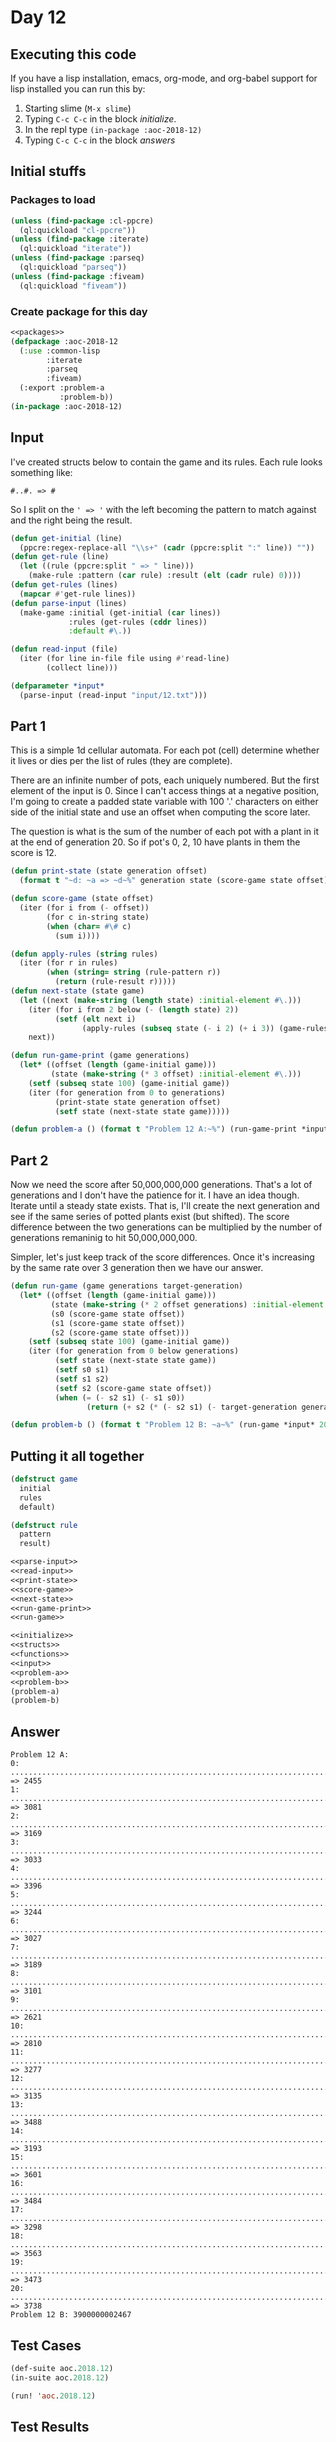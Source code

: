 #+STARTUP: indent contents
#+OPTIONS: num:nil toc:nil
* Day 12
** Executing this code
If you have a lisp installation, emacs, org-mode, and org-babel
support for lisp installed you can run this by:
1. Starting slime (=M-x slime=)
2. Typing =C-c C-c= in the block [[initialize][initialize]].
3. In the repl type =(in-package :aoc-2018-12)=
4. Typing =C-c C-c= in the block [[answers][answers]]
** Initial stuffs
*** Packages to load
#+NAME: packages
#+BEGIN_SRC lisp :results silent
  (unless (find-package :cl-ppcre)
    (ql:quickload "cl-ppcre"))
  (unless (find-package :iterate)
    (ql:quickload "iterate"))
  (unless (find-package :parseq)
    (ql:quickload "parseq"))
  (unless (find-package :fiveam)
    (ql:quickload "fiveam"))
#+END_SRC
*** Create package for this day
#+NAME: initialize
#+BEGIN_SRC lisp :noweb yes :results silent
  <<packages>>
  (defpackage :aoc-2018-12
    (:use :common-lisp
          :iterate
          :parseq
          :fiveam)
    (:export :problem-a
             :problem-b))
  (in-package :aoc-2018-12)
#+END_SRC
** Input
I've created structs below to contain the game and its
rules. Each rule looks something like:
#+BEGIN_EXAMPLE
  #..#. => #
#+END_EXAMPLE
So I split on the =' => '= with the left becoming the pattern to match
against and the right being the result.
#+NAME: parse-input
#+BEGIN_SRC lisp :results silent
  (defun get-initial (line)
    (ppcre:regex-replace-all "\\s+" (cadr (ppcre:split ":" line)) ""))
  (defun get-rule (line)
    (let ((rule (ppcre:split " => " line)))
      (make-rule :pattern (car rule) :result (elt (cadr rule) 0))))
  (defun get-rules (lines)
    (mapcar #'get-rule lines))
  (defun parse-input (lines)
    (make-game :initial (get-initial (car lines))
               :rules (get-rules (cddr lines))
               :default #\.))
#+END_SRC
#+NAME: read-input
#+BEGIN_SRC lisp :results silent
  (defun read-input (file)
    (iter (for line in-file file using #'read-line)
          (collect line)))
#+END_SRC
#+NAME: input
#+BEGIN_SRC lisp :noweb yes :results silent
  (defparameter *input*
    (parse-input (read-input "input/12.txt")))
#+END_SRC
** Part 1
This is a simple 1d cellular automata. For each pot (cell) determine
whether it lives or dies per the list of rules (they are complete).

There are an infinite number of pots, each uniquely numbered. But the
first element of the input is 0. Since I can't access things at a
negative position, I'm going to create a padded state variable with
100 '.' characters on either side of the initial state and use an
offset when computing the score later.

The question is what is the sum of the number of each pot with a plant
in it at the end of generation 20. So if pot's 0, 2, 10 have plants in
them the score is 12.
#+NAME: print-state
#+BEGIN_SRC lisp :results silent
  (defun print-state (state generation offset)
    (format t "~d: ~a => ~d~%" generation state (score-game state offset)))
#+END_SRC
#+NAME: score-game
#+BEGIN_SRC lisp :results silent
  (defun score-game (state offset)
    (iter (for i from (- offset))
          (for c in-string state)
          (when (char= #\# c)
            (sum i))))
#+END_SRC
#+NAME: next-state
#+BEGIN_SRC lisp :results silent
  (defun apply-rules (string rules)
    (iter (for r in rules)
          (when (string= string (rule-pattern r))
            (return (rule-result r)))))
  (defun next-state (state game)
    (let ((next (make-string (length state) :initial-element #\.)))
      (iter (for i from 2 below (- (length state) 2))
            (setf (elt next i)
                  (apply-rules (subseq state (- i 2) (+ i 3)) (game-rules game))))
      next))
#+END_SRC
#+NAME: run-game-print
#+BEGIN_SRC lisp :results silent
  (defun run-game-print (game generations)
    (let* ((offset (length (game-initial game)))
           (state (make-string (* 3 offset) :initial-element #\.)))
      (setf (subseq state 100) (game-initial game))
      (iter (for generation from 0 to generations)
            (print-state state generation offset)
            (setf state (next-state state game)))))
#+END_SRC
#+NAME: problem-a
#+BEGIN_SRC lisp :noweb yes :results silent
  (defun problem-a () (format t "Problem 12 A:~%") (run-game-print *input* 20))
#+END_SRC
** Part 2
Now we need the score after 50,000,000,000 generations. That's a lot
of generations and I don't have the patience for it. I have an idea
though. Iterate until a steady state exists. That is, I'll create the
next generation and see if the same series of potted plants exist (but
shifted). The score difference between the two generations can be
multiplied by the number of generations remaninig to hit
50,000,000,000.

Simpler, let's just keep track of the score differences. Once it's
increasing by the same rate over 3 generation then we have our answer.
#+NAME: run-game
#+BEGIN_SRC lisp :results silent
  (defun run-game (game generations target-generation)
    (let* ((offset (length (game-initial game)))
           (state (make-string (* 2 offset generations) :initial-element #\.))
           (s0 (score-game state offset))
           (s1 (score-game state offset))
           (s2 (score-game state offset)))
      (setf (subseq state 100) (game-initial game))
      (iter (for generation from 0 below generations)
            (setf state (next-state state game))
            (setf s0 s1)
            (setf s1 s2)
            (setf s2 (score-game state offset))
            (when (= (- s2 s1) (- s1 s0))
                   (return (+ s2 (* (- s2 s1) (- target-generation generation 1))))))))
#+END_SRC
#+NAME: problem-b
#+BEGIN_SRC lisp :noweb yes :results silent
  (defun problem-b () (format t "Problem 12 B: ~a~%" (run-game *input* 200 50000000000)))
#+END_SRC
** Putting it all together
#+NAME: structs
#+BEGIN_SRC lisp :noweb yes :results silent
  (defstruct game
    initial
    rules
    default)

  (defstruct rule
    pattern
    result)
#+END_SRC
#+NAME: functions
#+BEGIN_SRC lisp :noweb yes :results silent
  <<parse-input>>
  <<read-input>>
  <<print-state>>
  <<score-game>>
  <<next-state>>
  <<run-game-print>>
  <<run-game>>
#+END_SRC
#+NAME: answers
#+BEGIN_SRC lisp :results output :exports both :noweb yes :tangle 2018.12.lisp
  <<initialize>>
  <<structs>>
  <<functions>>
  <<input>>
  <<problem-a>>
  <<problem-b>>
  (problem-a)
  (problem-b)
#+END_SRC
** Answer
#+RESULTS: answers
#+begin_example
Problem 12 A:
0: .....................................................................................................##..#.#..##..##..##...#####.#.....#..#..##.###.#.####......#.......#..###.#.#.##.#.#.###...##.###.#.................................................................................................... => 2455
1: .....................................................................................................#..#....##..##..##.##...#.##.#...##.##.#########.#...#....###.....##.#.####.#..###.#.##.##.#######.#................................................................................................... => 3081
2: ....................................................................................................##.###...#..##..####..###...##.##.###.###.#####.##.#####....#.#....####.#..##..#.####..##.###.###.##.#.................................................................................................. => 3169
3: ....................................................................................................#####.####.##..#.....#.#.##.###.###########.#.##.###.#..#..#...#......##..##..#..#....############.##.#................................................................................................. => 3033
4: ......................................................................................................#.###..##...###...#..#..#######.#######.###..######..##.#######.....#..##..##.###.....########.##.##.#................................................................................................ => 3396
5: .....................................................................................................#..##..##.##..#.####.##.#..###.###.###.####..#..##...#####.###..#...##.##..######.#......####.##.##.##.#............................................................................................... => 3244
6: ....................................................................................................##.##..####...#..#..##.##..#.############....##.##.##...#.####..####.###...#..##.##.#........##.##.##.##.#.............................................................................................. => 3027
7: ....................................................................................................###...#....####.##.####...#..#.########..#...###.##..###..#....#...####.####.####.##.#.......###.##.##.##.#............................................................................................. => 3189
8: .....................................................................................................#.#####......##.###...####.#..#.####...####..###...#.#..###..####....###..###..##.##.#.......###.##.##.##.#............................................................................................ => 3101
9: ....................................................................................................#..#.#..#.....#####.##....##..#..#...##......#.#.###....#.#..#....#....#..#.#..####.##.#.......###.##.##.##.#........................................................................................... => 2621
10: ...................................................................................................##.#....###......#.##..#...#..##.####.#.#....#..#.##.#..#....###..###..##.#....#...##.##.#.......###.##.##.##.#.......................................................................................... => 2810
11: ...................................................................................................###.#....#.#....#.....######.#####..###..#..##.#...##..###....#..#.#..####.#..####.###.##.#.......###.##.##.##.#......................................................................................... => 3277
12: ....................................................................................................###.#..#...#..###......##.###.#...#.#..##.####.##.#..#.#.#..##.#....#...##..#...######.##.#.......###.##.##.##.#........................................................................................ => 3135
13: .....................................................................................................###..######.#.#.#.....#######.###....#####..##.##..#..#...####.#..####.#..####...##.##.##.#.......###.##.##.##.#....................................................................................... => 3488
14: ......................................................................................................#..#..##.###.#..#......###.####.#.....#...####...##.####....##..#...##..#....##.###.##.##.#.......###.##.##.##.#...................................................................................... => 3193
15: .....................................................................................................##.##.########..###......####..##.#...####.....##.####...#...#..####.#..###...#######.##.##.#.......###.##.##.##.#..................................................................................... => 3601
16: .....................................................................................................###.###.####...#.#.#..........####.##.....#....####...########.#...##..#.#.##...###.##.##.##.#.......###.##.##.##.#.................................................................................... => 3484
17: ......................................................................................................########...###..#..#............##..#...###.......##...####.##.##.#..#..#...##..###.##.##.##.#.......###.##.##.##.#................................................................................... => 3298
18: ........................................................................................................####..##..#..##.###...........#..####..#.#......#.##....##.##.##..##.####.#..#.###.##.##.##.#.......###.##.##.##.#.................................................................................. => 3563
19: .............................................................................................................##..##.######.#.........##.#.....#...#....#....#...###.##...#####..##..#..####.##.##.##.#.......###.##.##.##.#................................................................................. => 3473
20: .............................................................................................................#..#####.##.##.#........###.#...#######..###..####..###..##...#...##..##.#...##.##.##.##.#.......###.##.##.##.#................................................................................ => 3738
Problem 12 B: 3900000002467
#+end_example
** Test Cases
#+NAME: test-cases
#+BEGIN_SRC lisp :results output :exports both
  (def-suite aoc.2018.12)
  (in-suite aoc.2018.12)

  (run! 'aoc.2018.12)
#+END_SRC
** Test Results
#+RESULTS: test-cases
** Thoughts
